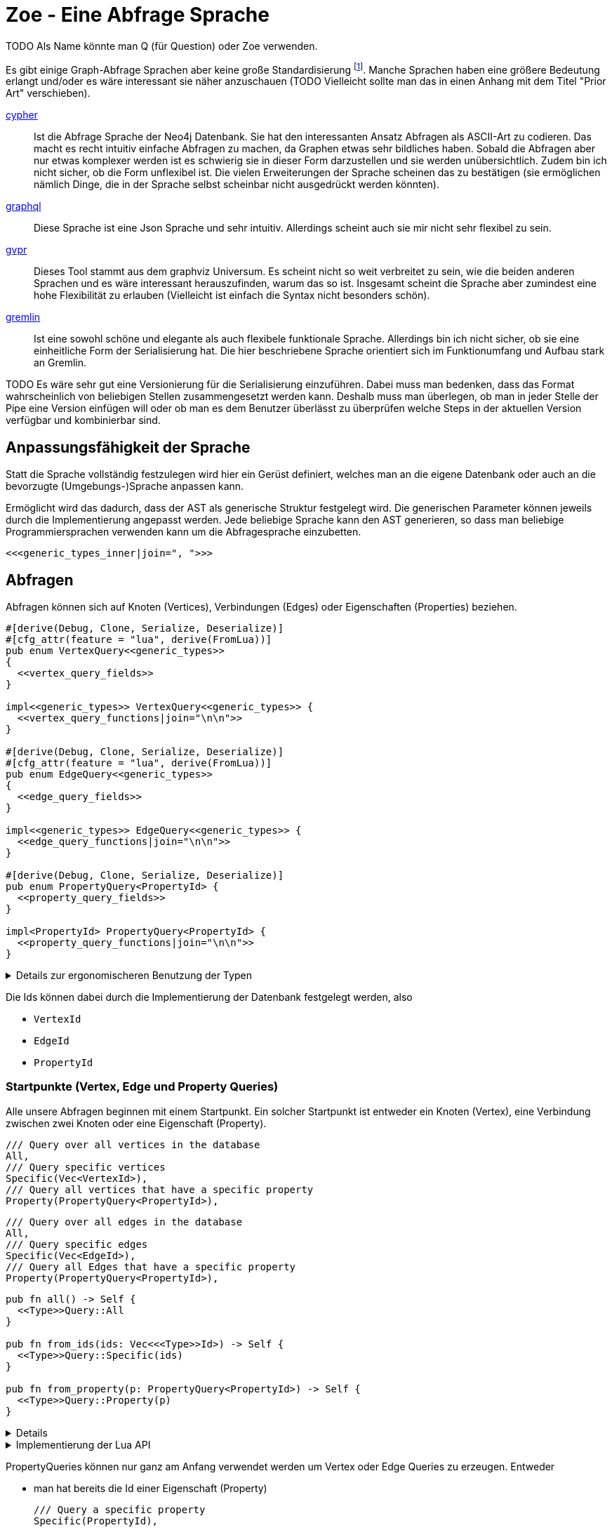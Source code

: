 Zoe - Eine Abfrage Sprache
==========================
TODO Als Name könnte man Q (für Question) oder Zoe verwenden.

Es gibt einige Graph-Abfrage Sprachen aber keine große Standardisierung footnote:[Und dem will ich hier Abhilfe schaffen, durch eine weitere Sprache :)]. Manche Sprachen haben eine größere Bedeutung erlangt und/oder es wäre interessant sie näher anzuschauen (TODO Vielleicht sollte man das in einen Anhang mit dem Titel "Prior Art" verschieben).

https://neo4j.com/developer/cypher/[cypher]:: Ist die Abfrage Sprache
  der Neo4j Datenbank. Sie hat den interessanten Ansatz Abfragen als
  ASCII-Art zu codieren. Das macht es recht intuitiv einfache Abfragen
  zu machen, da Graphen etwas sehr bildliches haben. Sobald die Abfragen
  aber nur etwas komplexer werden ist es schwierig sie in dieser Form
  darzustellen und sie werden unübersichtlich. Zudem bin ich nicht
  sicher, ob die Form unflexibel ist. Die vielen Erweiterungen der
  Sprache scheinen das zu bestätigen (sie ermöglichen nämlich Dinge, die
  in der Sprache selbst scheinbar nicht ausgedrückt werden könnten).
https://graphql.org/[graphql]:: Diese Sprache ist eine Json Sprache und
  sehr intuitiv. Allerdings scheint auch sie mir nicht sehr flexibel zu
  sein.
http://www.graphviz.org/pdf/gvpr.1.pdf[gvpr]:: Dieses Tool stammt aus
  dem graphviz Universum. Es scheint nicht so weit verbreitet zu
  sein, wie die beiden anderen Sprachen und es wäre interessant
  herauszufinden, warum das so ist. Insgesamt scheint die Sprache aber
  zumindest eine hohe Flexibilität zu erlauben (Vielleicht ist einfach
  die Syntax nicht besonders schön).
https://tinkerpop.apache.org/gremlin.html[gremlin]:: Ist eine sowohl
  schöne und elegante als auch flexibele funktionale Sprache. Allerdings
  bin ich nicht sicher, ob sie eine einheitliche Form der Serialisierung
  hat. Die hier beschriebene Sprache orientiert sich im Funktionumfang
  und Aufbau stark an Gremlin.

TODO Es wäre sehr gut eine Versionierung für die Serialisierung einzuführen. Dabei muss man bedenken, dass das Format wahrscheinlich von beliebigen Stellen zusammengesetzt werden kann. Deshalb muss man überlegen, ob man in jeder Stelle der Pipe eine Version einfügen will oder ob man es dem Benutzer überlässt zu überprüfen welche Steps in der aktuellen Version verfügbar und kombinierbar sind.

== Anpassungsfähigkeit der Sprache
Statt die Sprache vollständig festzulegen wird hier ein Gerüst
definiert, welches man an die eigene Datenbank oder auch an die
bevorzugte (Umgebungs-)Sprache anpassen kann.

Ermöglicht wird das dadurch, dass der AST als generische Struktur
festgelegt wird. Die generischen Parameter können jeweils durch die
Implementierung angepasst werden. Jede beliebige Sprache kann den AST
generieren, so dass man beliebige Programmiersprachen verwenden kann um
die Abfragesprache einzubetten.

[[generic_types]]
[source, rust]
----
<<<generic_types_inner|join=", ">>>
----

== Abfragen
Abfragen können sich auf Knoten (Vertices), Verbindungen (Edges) oder
Eigenschaften (Properties) beziehen.

[[structs]]
[source, rust]
----
#[derive(Debug, Clone, Serialize, Deserialize)]
#[cfg_attr(feature = "lua", derive(FromLua))]
pub enum VertexQuery<<generic_types>>
{
  <<vertex_query_fields>>
}

impl<<generic_types>> VertexQuery<<generic_types>> {
  <<vertex_query_functions|join="\n\n">>
}

#[derive(Debug, Clone, Serialize, Deserialize)]
#[cfg_attr(feature = "lua", derive(FromLua))]
pub enum EdgeQuery<<generic_types>>
{
  <<edge_query_fields>>
}

impl<<generic_types>> EdgeQuery<<generic_types>> {
  <<edge_query_functions|join="\n\n">>
}

#[derive(Debug, Clone, Serialize, Deserialize)]
pub enum PropertyQuery<PropertyId> {
  <<property_query_fields>>
}

impl<PropertyId> PropertyQuery<PropertyId> {
  <<property_query_functions|join="\n\n">>
}
----

[%collapsible]
.Details zur ergonomischeren Benutzung der Typen
====

Wir fassen alle diese (lesenden) Abfragen in einen gemeinsamen
Abfragetyp zusammen. Das ist praktischer, wenn wir ihn später in Filtern
verwenden.

[[structs]]
[source, rust]
----
#[derive(Debug, Clone, Serialize, Deserialize)]
pub enum BasicQuery<<generic_types>> {
  V(VertexQuery<<generic_types>>),
  E(EdgeQuery<<generic_types>>),
  P(PropertyQuery<PropertyId>),
}
----

Damit der Nutzer sich später keine Gedanken darüber machen muss die
Abfragen in diesen Datentyp umzuwandeln implementieren wir das `From`
Trait.

[[structs]]
[source, rust]
----
impl<<generic_types>> From<VertexQuery<<generic_types>>> for BasicQuery<<generic_types>> {
  fn from(value: VertexQuery<<generic_types>>) -> Self {
    Self::V(value)
  }
}

impl<<generic_types>> From<EdgeQuery<<generic_types>>> for BasicQuery<<generic_types>> {
  fn from(value: EdgeQuery<<generic_types>>) -> Self {
    Self::E(value)
  }
}

impl<<generic_types>> From<PropertyQuery<PropertyId>> for BasicQuery<<generic_types>> {
  fn from(value: PropertyQuery<PropertyId>) -> Self {
    Self::P(value)
  }
}
----

====

Die Ids können dabei durch die Implementierung der Datenbank festgelegt
werden, also

* [[generic_types_inner]]`VertexId`
* [[generic_types_inner]]`EdgeId`
* [[generic_types_inner]]`PropertyId`

[[start_points]]
=== Startpunkte (Vertex, Edge und Property Queries)
Alle unsere Abfragen beginnen mit einem Startpunkt. Ein solcher
Startpunkt ist entweder ein Knoten (Vertex), eine Verbindung zwischen
zwei Knoten oder eine Eigenschaft (Property).

[[vertex_query_fields]]
[source, rust]
----
/// Query over all vertices in the database
All,
/// Query specific vertices
Specific(Vec<VertexId>),
/// Query all vertices that have a specific property
Property(PropertyQuery<PropertyId>),
----

[[edge_query_fields]]
[source, rust]
----
/// Query over all edges in the database
All,
/// Query specific edges
Specific(Vec<EdgeId>),
/// Query all Edges that have a specific property
Property(PropertyQuery<PropertyId>),
----

[[query_functions_template]]
[source, rust]
----
pub fn all() -> Self {
  <<Type>>Query::All
}

pub fn from_ids(ids: Vec<<<Type>>Id>) -> Self {
  <<Type>>Query::Specific(ids)
}

pub fn from_property(p: PropertyQuery<PropertyId>) -> Self {
  <<Type>>Query::Property(p)
}
----

[%collapsible]
====

[[vertex_query_functions]]
[source, rust]
----
<<query_functions_template|
    join="\n\n",
    Type:="Vertex" >>
----

[[edge_query_functions]]
[source, rust]
----
<<query_functions_template|
    join="\n\n",
    Type:="Edge" >>
----

====

[%collapsible]
.Implementierung der Lua API
====

[[lua_startpoint_functions_template]]
[source, rust]
----
globals.set("<<function_pfx>>_all", lua.create_function(|_, ()| {
  Ok(<<Type>>Query::<<generic_types>>::all())
})?)?;
globals.set("<<function_pfx>>_from_ids", lua.create_function(|_, ids: Vec<<<Type>>Id>| {
  Ok(<<Type>>Query::<<generic_types>>::from_ids(ids))
})?)?;
globals.set("<<function_pfx>>_from_property", lua.create_function(|_, p: LuaPropertyQuery<<generic_types>>| {
  Ok(<<Type>>Query::<<generic_types>>::from_property(p.q))
})?)?;
----

[[init_lua]]
[source, rust]
----
<<lua_startpoint_functions_template|
    Type:="Vertex",
    function_pfx:="vq" >>

<<lua_startpoint_functions_template|
    Type:="Edge",
    function_pfx:="eq" >>
----

TODO Vielleicht ist eine weitere Vorgehensweise mit clousures statt mit
methoden doch besser. Es muss auf jeden Fall getestet werden, ob bei der
Vorgensweise mit Methoden Memory Probleme entstehen können.

[[implement_lua_types]]
[source, rust]
----
#[cfg(feature="lua")]
impl<<generic_types>> UserData for VertexQuery<<generic_types>>
where
  for<'lua> VertexId:   Clone + 'lua + FromLua<'lua>,
  for<'lua> EdgeId:     Clone + 'lua + FromLua<'lua>,
  for<'lua> PropertyId: Clone + 'lua + FromLua<'lua>,
  VFilter:    Clone + 'static,
  EFilter:    Clone + 'static,
{
  fn add_methods<'lua, M: UserDataMethods<'lua, Self>>(methods: &mut M) {
    //methods.add_method("union", |_, this, q2: VertexQuery<<generic_types>>| {
    //  Ok(this.clone().union(q2))
    //});

    <<query_lua_functions>>
  }
}
----

[[implement_lua_types]]
[source, rust]
----
#[cfg(feature="lua")]
impl<<generic_types>> UserData for EdgeQuery<<generic_types>>
where
  for<'lua> VertexId:   Clone + 'lua + FromLua<'lua>,
  for<'lua> EdgeId:     Clone + 'lua + FromLua<'lua>,
  for<'lua> PropertyId: Clone + 'lua + FromLua<'lua>,
  VFilter:    Clone + 'static,
  EFilter:    Clone + 'static,
{
  fn add_methods<'lua, M: UserDataMethods<'lua, Self>>(methods: &mut M) {
    <<query_lua_functions>>
  }
}
----

PropertyQueries bringen für die Implementierung in Lua ein besonderes
Problem mit sich: Sie haben nur einen generischen Parameter. Wenn man
aber Funktionen implementieren möchte um aus den PropertyQueries Vertex-
oder EdgeQuery Datensätze zu machen, so benötigt man die generieren
Parameter dieser Strukturen. Wir umgehen dieses Problem, indem wir eine
Wrapper Struktur für die Lua API anlegen und dieser mit `PhantomData`
die zusätzlichen generischen Parameter übergeben.

[[implement_lua_types]]
[source, rust]
----
#[cfg(feature="lua")]
#[derive(Clone, FromLua)]
pub struct LuaPropertyQuery<<generic_types>> {
  q: PropertyQuery<PropertyId>,
  marker: std::marker::PhantomData<VertexQuery<<generic_types>>>,
}

#[cfg(feature="lua")]
impl<<generic_types>> LuaPropertyQuery<<generic_types>> {
  pub fn from_property_query(q: PropertyQuery<PropertyId>) -> Self {
    LuaPropertyQuery {
      q,
      marker: std::marker::PhantomData,
    }
  }
}

#[cfg(feature="lua")]
impl<<generic_types>> UserData for LuaPropertyQuery<<generic_types>>
where
  for<'lua> VertexId:   Clone + 'lua + FromLua<'lua>,
  for<'lua> EdgeId:     Clone + 'lua + FromLua<'lua>,
  for<'lua> PropertyId: Clone + 'lua + FromLua<'lua>,
  VFilter:    Clone + 'static,
  EFilter:    Clone + 'static,
{
  fn add_methods<'lua, M: UserDataMethods<'lua, Self>>(methods: &mut M) {
    <<prop_query_lua_functions>>
  }
}
----

====

PropertyQueries können nur ganz am Anfang verwendet werden um Vertex
oder Edge Queries zu erzeugen. Entweder

* man hat bereits die Id einer Eigenschaft (Property)
+
[[property_query_fields]]
[source, rust]
----
/// Query a specific property
Specific(PropertyId),
----
+
[[property_query_functions]]
[source, rust]
----
pub fn from_id(id: PropertyId) -> Self {
  PropertyQuery::Specific(id)
}
----

* oder man sucht die Eigenschaften die auf die andere Eigenschaften
  verlinken bzw auf die eine andere Eigenschaft verlinkt.
+
[[property_query_fields]]
[source, rust]
----
/// All properties that use this property
ReferencingProperties(Box<PropertyQuery<PropertyId>>),
/// All properties that are used by this property
ReferencedProperties(Box<PropertyQuery<PropertyId>>),
----
+
[[property_query_functions]]
[source, rust]
----
/// Properties, die diese Property verwenden
pub fn referencing_properties(self) -> Self {
  PropertyQuery::ReferencingProperties(Box::new(self))
}

/// Properties, auf die diese Property verweist
pub fn referenced_properties(self) -> Self {
  PropertyQuery::ReferencedProperties(Box::new(self))
}
----

Da Eigenschaften der wohl häufigste Einstiegspunkt sind definieren
wir weitere Funktionen, die einen einfachen Übergang zu Knoten und
Verbindungen erlauben. So ermöglichen wir das intuitive Method chaining
zu verwenden, ohne dass man als Benutzer den Übergang zwischen den Typen
bemerkt.

[[property_query_functions]]
[source, rust]
----
pub fn referencing_vertices<
  VertexId,
  EdgeId,
  VFilter,
  EFilter,
>(self,
) -> VertexQuery<<generic_types>> {
  VertexQuery::Property(self)
}

pub fn referencing_edges<
  VertexId,
  EdgeId,
  VFilter,
  EFilter,
>(
  self,
) -> EdgeQuery<<generic_types>> {
  EdgeQuery::Property(self)
}
----

[%collapsible]
.Implementierung der Lua API
====

[[init_lua]]
[source, rust]
----
globals.set("pq_from_id", lua.create_function(|_, id: PropertyId| {
  Ok(LuaPropertyQuery::<VertexId, EdgeId, PropertyId, VFilter, EFilter> {
    q: PropertyQuery::from_id(id),
    marker: std::marker::PhantomData,
  })
})?)?;
----

[[prop_query_lua_functions]]
[source, rust]
----
methods.add_function("referencing_properties", |_, q: Self| {
  let q = q.q;
  Ok(LuaPropertyQuery::<VertexId, EdgeId, PropertyId, VFilter, EFilter>::from_property_query(q.referencing_properties()))
});
methods.add_function("referenced_properties", |_, q: Self| {
  let q = q.q;
  Ok(LuaPropertyQuery::<VertexId, EdgeId, PropertyId, VFilter, EFilter>::from_property_query(q.referenced_properties()))
});
methods.add_function("referencing_vertices", |_, q: Self| {
  Ok(q.q.referencing_vertices::<VertexId, EdgeId, VFilter, EFilter>())
});
methods.add_function("referencing_edges", |_, q: Self| {
  Ok(q.q.referencing_edges::<VertexId, EdgeId, VFilter, EFilter>())
});
----

====

=== Die Suche ausweiten
Sobald wir eine Vertex oder Edge Query als Beginn haben können wir uns
von dort aus Vorwärts hangeln.

Die Schritte lassen sich hierbei in Kategorien einteilen:

Traversals:: Hiermit "hangeln" wir uns zu benachbarten Knoten oder
Verbindungen vor. Sie sind nützlich um strukturelle Muster zu finden.

Filter:: Dadurch können wir feststellen, ob der Knoten/die Verbindung
welche wir gerade untersuchen unseren vorgegebenen Kriterien entspricht.

Seiteneffekte:: Hier können wir Informationen aus den bereits
untersuchten Daten heraussuchen und diese zur späteren Verwendung
speichern.

TODO Aggregate

Die Kategorien gehen wir nun durch, wobei wir sowohl die Strukturen
definieren, die nötig sind um den jeweiligen Ausdruck zu speichern und
zu versenden als auch Funktionen, die ermöglichen bestehende Abfragen
mit dem jeweiligen Schritt zu erweitern.

[[traversals]]
=== Sprünge zu den nächsten Knoten (Traversals)
Wir beginnen mit den `Traversals`. Ausgehend von einem <<start_points,
Startpunkt>> können wir zu den jeweils verbundenen ausgehenden und
eingehenden Knoten bzw Verbindungen vordringen.

[[vertex_query_fields]]
[source, rust]
----
/// Select all vertices on the outgoing side of
/// edges.
Out(EdgeQuery<<generic_types>>),
/// Select all vertices on the incoming side of
/// edges.
In(EdgeQuery<<generic_types>>),
----

[[edge_query_fields]]
[source, rust]
----
/// Select all edges on the outgoing side of
/// vertices.
Out(Box<VertexQuery<<generic_types>>>),
/// Select all edges on the incoming side of
/// vertices.
In(Box<VertexQuery<<generic_types>>>),
----

[[vertex_query_functions]]
[source, rust]
----
pub fn outgoing(self) -> EdgeQuery<<generic_types>> {
  EdgeQuery::Out(Box::new(self))
}

pub fn ingoing(self) -> EdgeQuery<<generic_types>> {
  EdgeQuery::In(Box::new(self))
}
----

[[edge_query_functions]]
[source, rust]
----
pub fn outgoing(self) -> VertexQuery<<generic_types>> {
  VertexQuery::Out(self)
}

pub fn ingoing(self) -> VertexQuery<<generic_types>> {
  VertexQuery::In(self)
}
----

[%collapsible]
.Implementierung der Lua API
====

[[query_lua_functions]]
[source, rust]
----
methods.add_function("outgoing", |_, q: Self| {
  Ok(q.outgoing())
});
methods.add_function("ingoing", |_, q: Self| {
  Ok(q.ingoing())
});
----

====

=== Filter
Neben den <<traversals, Sprüngen von einem Knoten zum nächsten>> wollen
wir auch unsere Ergebnisse filtern. Dadurch können wir die Menge unserer
Ergebnisse nach Kriterien eingrenzen.

Der naheliegenste Filter ist, dass wir gerne prüfen möchten, ob die
Eigenschaften (Properties) eines Knotens oder einer Verbindung unseren
Vorstellungen exakt entsprechen.

Die Einschränkung, dass die Eigenschaften *exakt* gleich sein müssen
macht sie zwar weniger mächtig als die allgemeinen Filterfunktionen
(TODO link) aber wird dennoch häufig benötigt um strukturelle Abfragen
zu machen (z.B. weis man oft genau den Verbindungstyp zwischen zwei
Knoten). Der Vorteil ist, dass diese Abfrage weitere Optimierungen zur
Laufzeit zulässt, da man indirekt weitere <<start_points, Startpunkte>>
bekommt.

[[vertex_query_fields]]
[source, rust]
----
//PropertyFilter(Box<VertexQuery<<generic_types>>>, PropertyQuery<PropertyId>),
----

[[edge_query_fields]]
[source, rust]
----
//PropertyFilter(Box<EdgeQuery<<generic_types>>>, PropertyQuery<PropertyId>),
----

Eine Menge Filter können wir auch mithilfe der Mengenlehre (TODO link)
definieren. Diese erlaubt uns die Ergebnisse von Subabfragen miteinander
zu verbinden. Das bietet den Vorteil, dass man dafür nichts über den
eigentlichen Inhalt der Knoten und Verbindungen wissen muss und sich
oft Abfragen mit einem gleichen Resultat eryeugen lassen, die aber eine
andere Reihenfolge der Mengenoperationen haben. Das wiederum ist eine
große Hilfe um Abfragen zu optimieren.

TODO Jeweils Links auf Wikipedia und Venn Diagramme bei jedem Filtertyp.

Die verfügbaren Operationen sind:

* *union*: Hier werden alle Ergebnisse der Subabfragen vereinigt.
+
image::img/venn_union.svg[width=100]
+
[[vertex_query_fields]]
[source, rust]
----
/// Create a union with all vertices in the query
/// context (side effect).
Union(Box<VertexQuery<<generic_types>>>, Box<VertexQuery<<generic_types>>>),
----
+
[[query_functions_template]]
[source, rust]
----
pub fn union(self, q: <<Type>>Query<<generic_types>>) -> Self {
  <<Type>>Query::Union(Box::new(self), Box::new(q))
}
----

* *intersection*: Hier werden alle Ergebnisse behalten, welche sowohl in
  der einen, als auch in der anderen Subabfrage gefunden wurden
  (Schnittmenge).
+
image::img/venn_intersection.svg[width=100]
+
[[vertex_query_fields]]
[source, rust]
----
/// Create an intersection with all vertices in
/// the query context (side effect).
Intersect(Box<VertexQuery<<generic_types>>>, Box<VertexQuery<<generic_types>>>),
----
+
[[query_functions_template]]
[source, rust]
----
pub fn intersect(self, q: <<Type>>Query<<generic_types>>) -> Self {
  <<Type>>Query::Intersect(Box::new(self), Box::new(q))
}
----

* *substract*: Hier wird die Differenzmenge gebildet, es bleiben also
  nur die Ergebnisse, der ersten Subabfrage über, welche _nicht_ auch
  durch die zweite Subabfrage gefunden wurden.
+
image::img/venn_substract.svg[width=100]
+
[[vertex_query_fields]]
[source, rust]
----
/// Remove all vertices in the current query from
/// the query context (side effect).
Substract(Box<VertexQuery<<generic_types>>>, Box<VertexQuery<<generic_types>>>),
----
+
[[query_functions_template]]
[source, rust]
----
pub fn substract(self, q: <<Type>>Query<<generic_types>>) -> Self {
  <<Type>>Query::Substract(Box::new(self), Box::new(q))
}
----

* *disjunctive_union*: Hier wird die symetrische Differenzmenge
  gebildet. Das bedeutet, es werden alle Ergebnisse behalten, die
  entweder in der einen oder anderen Subabfrage gefunden wurden, aber
  _nicht von beiden_.
+
image::img/venn_disjunctive_union.svg[width=100]
+
[[vertex_query_fields]]
[source, rust]
----
/// Store all vertices in the query context which
/// are either in the current selection or in the
/// query context but not in both (side effect).
DisjunctiveUnion(Box<VertexQuery<<generic_types>>>, Box<VertexQuery<<generic_types>>>),
----

[[edge_query_fields]]
[source, rust]
----
/// Create a union with all edges in the query
/// context (side effect).
Union(Box<EdgeQuery<<generic_types>>>, Box<EdgeQuery<<generic_types>>>),
/// Create an intersection with all edges in
/// the query context (side effect).
Intersect(Box<EdgeQuery<<generic_types>>>, Box<EdgeQuery<<generic_types>>>),
/// Remove all edges in the current query from
/// the query context (side effect).
Substract(Box<EdgeQuery<<generic_types>>>, Box<EdgeQuery<<generic_types>>>),
/// Store all edges in the query context which
/// are either in the current selection or in the
/// query context but not in both (side effect).
DisjunctiveUnion(Box<EdgeQuery<<generic_types>>>, Box<EdgeQuery<<generic_types>>>),
----

[%collapsible]
.Implementierung der Lua API
====

[[query_lua_functions]]
[source, rust]
----
methods.add_function("union", |_, queries: (Self, Self)| {
  let (q1, q2) = queries;
  Ok(q1.union(q2))
});
methods.add_function("intersect", |_, queries: (Self, Self)| {
  let (q1, q2) = queries;
  Ok(q1.intersect(q2))
});
methods.add_function("substract", |_, queries: (Self, Self)| {
  let (q1, q2) = queries;
  Ok(q1.substract(q2))
});
----

TODO Funktion für DisjunctiveUnion in Lua API aufnehmen.
TODO Im Metatable mit Funktionen für + - etc verbinden. Dadurch wird eine sehr natürliche und lesbare verwendung in Lua möglich.

====

==== Filter mit beliebigen Kriterien
Die vorigen Filter sind sehr nützlich, da sie sich gut optimieren
lassen. Aber irgenwann kommt man nicht darum herum beliebige Kriterien
an seine Filter anzulegen um bei den Möglichkeiten nicht eingeschränkt
zu sein. Hier wird es möglich beliebige Kriterien an einen Knoten, eine
Verbindung oder eine Property anzulegen.

Dabei gilt aber die Grundregel: Wenn man einen oder eine Kombination der
anderen Filter verwenden kann um das gleiche zu erreichen sollte man das
tun, da sie besser optimiert werden können.

Diese Filter können sehr individuell festgelegt werden. Die einzelnen
Datenbankimplementierungen können dabei selbst festlegen welche
Implementierung sie für beliebige Filter zulassen wollen (oder auch
selbst eine Implementierung liefern). Dazu gibt es Filter für

* Knoten [[generic_types_inner]]`VFilter`
* Verbindungen [[generic_types_inner]]`EFilter`

[[vertex_query_fields]]
[source, rust]
----
/// Filter some vertices by function
Filter(Box<VertexQuery<<generic_types>>>, VFilter),
----

[[edge_query_fields]]
[source, rust]
----
/// Filter some edges by function
Filter(Box<EdgeQuery<<generic_types>>>, EFilter),
----

[[vertex_query_functions]]
[source, rust]
----
pub fn filter(self, filter: VFilter) -> Self {
  VertexQuery::Filter(Box::new(self), filter)
}
----

Diese Filter bekommen ein Programm übergeben welches jeweils auf den
Kontext der Abfrage zugreifen kann. Anhand dessen kann es entscheiden,
ob der entsprechende Kontext den Kriterien entspricht.

Der Kontext für Knoten bzw Verbindungen besteht dabei aus der Id des
aktuell erreichten Elementes (also des aktuellen Knotens oder der
aktuellen Verbindung), dem Pfad dorthin und Variablen, die durch
Seiteneffekte (TODO link) gesetzt wurden.

[[structs]]
[source, rust]
----
#[derive(Debug, Clone, Serialize, Deserialize)]
pub struct VertexQueryContext<<ctx_generics>> {
  /// The current vertex
  pub id: VertexId,
  /// The path that led till here
  pub path: Vec<(VertexId, EdgeId)>,
  /// If the path started by an edge it
  /// set here
  pub start: Option<EdgeId>,
  /// Variables that were set in side effects
  pub variables: HashMap<String, serde_json::Value>,
  /// Vertexes stored with the store action
  pub v_store: HashSet<VertexId>,
  /// Edges stored with the store action
  pub e_store: HashSet<EdgeId>,
}

impl<<ctx_generics>> VertexQueryContext<VertexId, EdgeId> {
  <<vertex_ctx_functions|join="\n\n">>
}

#[derive(Debug, Clone, Serialize, Deserialize)]
pub struct EdgeQueryContext<<ctx_generics>> {
  /// The current vertex
  pub id: EdgeId,
  /// The path that led till here
  pub path: Vec<(VertexId, EdgeId)>,
  /// If the path started by an edge it
  /// set here
  pub start: Option<EdgeId>,
  /// Variables that were set in side effects
  pub variables: HashMap<String, serde_json::Value>,
  /// Vertexes stored with the store action
  pub v_store: HashSet<VertexId>,
  /// Edges stored with the store action
  pub e_store: HashSet<EdgeId>,
}

impl<<ctx_generics>> EdgeQueryContext<VertexId, EdgeId> {
  <<edge_ctx_functions|join="\n\n">>
}
----

Dafür benötigen wir einige Traits und Strukturen

[[imports]]
[source, rust]
----
use core::hash::Hash;
use std::collections::{HashMap, HashSet};
----

Alle Ids müssen hashable und vergleichbar sein, um in einer HashMap
verwendet werden zu können.

[[ctx_generics]]
[source, rust]
----
<VertexId: Hash + Eq, EdgeId: Hash + Eq + Clone>
----

Eine mögliche Implementierung eines universalen Filters ist eine
shell Funktion. Gibt diese 0 zurück so wird das entsprechende Element
verwendet, ansonsten wird es herausgefiltert.

[[structs]]
[source, rust]
----
#[derive(Debug, Clone, Serialize, Deserialize)]
pub struct ShellFilter {
  pub interpreter: String,
  pub script: String,
}
----

Dem jeweiligen Interpreter müsste die id des Knotens als Variable
übergeben werden und am besten auch der Inhalt der Property (Eventuell
auch der Schlüssel der Property, so dass der Filter sie bei Bedarf
selbst auslesen kann.

Diese Funktion hat Vor- und Nachteile:

Vorteile::
** Es gibt unzählige nützliche Shell Programme die wir nutzen können
   ohne sie implementieren zu müssen (z.B. `grep`, `jq`, etc).
Nachteile::
** Die Funktion ist schwer zu kontrollieren. Man könnte beliebige
   Programme auf dem Host ausführen.
** Nicht alle Programme sind auf dem Host vorhanden oder es muss eine
   bestimmte Version verwendet werden.

Ein alternativer Universeller Filter könnte eine WASM Funktion
aufrufen. Das würde es ermöglichen die Grenzen der Sandbox sehr einfach
festzulegen und dennoch Funktionen in den unterschiedlichsten Sprachen
bereitzustellen. Da der Code auch sehr kompakt ist, kann er leicht
mit über das Internet verschickt werden (wenn man z.B. Abfragen auf
verteilten Systemen ausführen will) und die Performance ist sehr gut.

Für weitere Infos zur Implementierung siehe
https://medium.com/wasmer/executing-webassembly-in-your-rust-application-d5cd32e8ce46
https://wasmer.io/ und https://docs.wasmer.io/

TODO Um die Funktionen sinnvoll nutzen zu können wäre es gut als zusätzlichen Parameter ein trait auf den Datastore zu übergeben. So könnten z.B. Properties abgefragt werden, welche für den Filter etc relevant sind.

=== Seiteneffekte
Seiteneffekte sind etwas, was man beim programmieren oft gerne
vermeiden möchte. Sie ermöglichen das erzeugen eines Zustandes,
so dass das Ergebnis der Abfrage nicht nur von den Eingangsdaten
und den nachfolgenden Schritten, sondern auch vom internen Zustand
und (eventuell) sogar von einem externen Zustand, der durch die
Seiteneffekte erzeugt und/oder abgefragt wird abhängig ist. Das kann
sehr nützlich sein, ist aber mitunter auch schwer kontrollierbar. Aus
diesem Grund ist es wichtig bei Seiteneffekten umsichtig zu sein.

Mit `Store` haben wir die Möglichkeiten das aktuelle Ergebnis in einen
Zwischenspeicher zu packen. Das kann sehr hilfreich sein, wenn man die
aktuell vorhandenen Daten abfragen möchte aber dieses Ergebnis noch
durch weitere, abgeleitete Abfragen erweitern will.

[[vertex_query_fields]]
[source, rust]
----
/// Store the current selected vertices in the
/// query context (side effect).
///
/// If there is allready a selection of vertices
/// the old selection will be lost.
Store(Box<VertexQuery<<generic_types>>>),
----

[[edge_query_fields]]
[source, rust]
----
/// Store the current selected edges in the
/// query context (side effect).
///
/// If there is allready a selection of edges
/// the old selection will be lost.
Store(Box<EdgeQuery<<generic_types>>>),
----

[[query_functions_template]]
[source, rust]
----
pub fn store(self) -> Self {
  <<Type>>Query::Store(Box::new(self))
}
----

Manchmal braucht man die rohe Gewalt beliebiger Seiteneffekte. Hier
kann man machen, was immer man will mit dem Kontext (TODO link). But
remember: With great power comes great responsability.

[[vertex_query_fields]]
[source, rust]
----
//  /// Execute some arbitrary function to modify
//  /// the query context (side effect).
//  SideEffect(Box<VertexQuery<<generic_types>>>, Fn(VertexId, QueryContext<VertexId, EdgeId>) -> QueryContext<VertexId, EdgeId>),
----

[[edge_query_fields]]
[source, rust]
----
//  /// Execute some arbitrary function to modify
//  /// the query context (side effect).
//  SideEffect(Box<EdgeQuery<<generic_types>>>, Fn(EdgeId, QueryContext<VertexId, EdgeId>) -> QueryContext<VertexId, EdgeId>),
----

=== Rekursion
TODO Soweit ich das beurteilen kann, könnte diese Abfrage Sprache alles außer Rekursion. Benötigen wir Recursion? Oder reicht uns das was ohne möglich ist?

== Update Queries (den Graph schreibend verändern)
Bisher waren alle Abfragen die wir gemacht haben reine lesende Abfragen
(Bei Filtern und Seiteneffekten kann man nicht ganz sicher sein, da wir
keinen Einfluss darauf haben, ob der Code darin die Datenbank verändert
(das wäre Aufgabe der Sandbox, die das umsetzt aber nicht unserer
Sprachdefinition).

TODO Spracherweiterung, die eine Query übernimmt und einen schreibenden Befehl ausführt. Graphstores könnten dann entscheiden, ob sie diesen Teil der Sprache mit implementieren oder nur den lesenden Teil.

== Lua Umgebung
Die Rust Definition der Typen reicht vollständig aus, um die Sprache
sehr effektiv zu speichern, serialisieren und über das Netzwerk zu
verschicken.

Manchmal möchte man allerdings keine auf Geschwindigkeit optimierte
kompilierte Sprache verwenden um Abfragen zu erzeugen, sondern eine
Scriptsprache. Das hat den Vorteil, dass man komfortabeler mit der Repl
dynamisch die Abfragen erstellen kann. Theoretisch ist es mit jeder
Sprache möglich die Json-Serialisierung der Abfragetypen zu erstellen,
doch um es den Benutzern besonders einfach zu machen, stellen wir eine
Implementierung für die Programmiersprache https://www.lua.org/[lua]
direkt bereit.

Wir tun dies, indem wir eine Initialisierungsfunktion für die Lua
Umgebung implementieren. Diese kann dann später benutzt werden, um in
der Lua-VM alle Funktionen und Typen der Zoe Abfragesprache bereit zu
stellen.

[[structs]]
[source, rust]
----
#[cfg(feature="lua")]
pub fn init_lua<<generic_types>>(lua: &Lua) -> mlua::Result<()>
where
  for<'lua> VertexId:   Clone + 'lua + FromLua<'lua>,
  for<'lua> EdgeId:     Clone + 'lua + FromLua<'lua>,
  for<'lua> PropertyId: Clone + 'lua + FromLua<'lua>,
  VFilter:    Clone + 'static,
  EFilter:    Clone + 'static,
{
  let globals = lua.globals();
  <<init_lua>>

  Ok(())
}

<<implement_lua_types|join="\n\n">>
----

Wir importieren außerdem die benötigten Typen.

[[imports]]
[source, rust]
----
#[cfg(feature="lua")]
use mlua::{Lua, FromLua, UserData, UserDataMethods};
----

== Boilerplate-Code

[source, rust, save]
.src/ql.rs
----
<<imports>>
use serde::{Serialize, Deserialize};

<<structs|join="\n\n">>
----

Für Module, die die Verwendung dieser Sprache implementieren (z.B.
Graphstores) ist es sehr nützlich einen Datentyp zu haben, welcher die
Abfrageergebnisse zusammenfasst.

[[structs]]
[source, rust]
----
#[derive(Debug, Serialize, Deserialize, Default)]
pub struct QueryResult<VertexId, EdgeId, PropertyId>
where
  VertexId: Hash + Eq,
  EdgeId: Hash + Eq + Clone,
  PropertyId: Hash + Eq,
{
  /// All vertices matched by the query
  pub vertices: HashSet<(VertexId, Option<PropertyId>)>,
  /// All edges matched by the query
  pub edges: HashSet<(EdgeId, Option<PropertyId>)>,
  /// All Paths matched by the query
  pub paths: Vec<(Option<EdgeId>, Vec<(VertexId, EdgeId)>, Option<VertexId>)>,
  pub variables: HashMap<String, serde_json::Value>,
}

impl<VertexId, EdgeId, PropertyId> QueryResult<VertexId, EdgeId, PropertyId>
where
  VertexId: Hash + Eq,
  EdgeId: Hash + Eq + Clone,
  PropertyId: Hash + Eq,
{
  pub fn new() -> Self {
    QueryResult {
      vertices: HashSet::default(),
      edges: HashSet::default(),
      paths: Vec::new(),
      variables: HashMap::default(),
    }
  }
}
----

[%collapsible]
.Implementierung der Lua API
====

[[structs]]
[source, rust]
----
#[cfg(feature="lua")]
impl<VertexId, EdgeId, PropertyId> UserData for QueryResult<VertexId, EdgeId, PropertyId>
where
  for<'lua> VertexId:   Hash + Eq + Clone + 'lua + FromLua<'lua>,
  for<'lua> EdgeId:     Hash + Eq + Clone + 'lua + FromLua<'lua>,
  for<'lua> PropertyId: Hash + Eq + Clone + 'lua + FromLua<'lua>,
{}
----

====

=== Nützliche Funktionen

==== Konstruktoren
Für viele unserer Strukturen ist es praktisch `new` Funktionen zu haben
um sie leichter erzeugen zu können.

[[vertex_ctx_functions]]
[source, rust]
----
pub fn new(id: VertexId) -> Self {
  VertexQueryContext {
    id,
    path: Vec::new(),
    start: None,
    variables: HashMap::default(),
    v_store: HashSet::default(),
    e_store: HashSet::default(),
  }
}
----

[[edge_ctx_functions]]
[source, rust]
----
pub fn new(id: EdgeId) -> Self {
  EdgeQueryContext {
    id: id.clone(),
    path: Vec::new(),
    start: Some(id),
    variables: HashMap::default(),
    v_store: HashSet::default(),
    e_store: HashSet::default(),
  }
}
----

==== Umwandeln von Kontexten
Wir haben Abfragen, die auf Knoten arbeiten und Abfragen, die auf
Verbindungen arbeiten. Beide sind sehr ähnlich und liegen (wie die
Daten) nebeneinander. Oftmals ist es nötig einen EdgeQueryContext
in einen VertexQueryContext umzuwandeln und umgekehrt wenn man
die Traversal-Funktionen verwendet. Aus diesem Grund stellen wir
Umwandlungsfunktionen zur Verfügung.

[[vertex_ctx_functions]]
[source, rust]
----
pub fn into_edge_ctx(self, id: EdgeId) -> EdgeQueryContext<VertexId, EdgeId> {
  let VertexQueryContext {
    id: vid,
    mut path,
    start,
    variables,
    v_store,
    e_store,
  } = self;

  path.push((vid, id.clone()));

  EdgeQueryContext {
    id,
    path,
    start,
    variables,
    v_store,
    e_store,
  }
}
----

[[edge_ctx_functions]]
[source, rust]
----
pub fn into_vertex_ctx(self, id: VertexId) -> VertexQueryContext<VertexId, EdgeId> {
  let EdgeQueryContext {
    id: _,
    path,
    start,
    variables,
    v_store,
    e_store,
  } = self;

  VertexQueryContext {
    id,
    path,
    start,
    variables,
    v_store,
    e_store,
  }
}
----

Am Ende einer Abfrage möchten wir den jeweiligen Kontext in unsere
Ergebnis-Struktur umwandeln.

[[imports]]
[source, rust]
----
use std::convert::From;
----

[[structs]]
[source, rust]
----
impl<VertexId, EdgeId, PropertyId> From<HashMap<VertexId, VertexQueryContext<VertexId, EdgeId>>> for QueryResult<VertexId, EdgeId, PropertyId>
where
  VertexId: Hash + Eq,
  EdgeId: Hash + Eq + Clone,
  PropertyId: Hash + Eq,
{
  fn from(mut item: HashMap<VertexId, VertexQueryContext<VertexId, EdgeId>>) -> Self {
    let QueryResult {
      mut vertices,
      mut edges,
      mut paths,
      mut variables,
    } = QueryResult::new();

    for (id,ctx) in item.drain() {
      vertices.insert((id, None));

      let VertexQueryContext {
        id,
        path,
        start,
        variables: ctx_vars,
        v_store,
        e_store,
      } = ctx;

      vertices.extend(v_store.into_iter().map(|v| {(v, None)}));
      edges.extend(e_store.into_iter().map(|e| {(e, None)}));
      paths.push((start, path, Some(id)));
      variables.extend(ctx_vars.into_iter());
    }

    QueryResult {
      vertices,
      edges,
      paths,
      variables,
    }
  }
}

impl<VertexId, EdgeId, PropertyId> From<HashMap<EdgeId, EdgeQueryContext<VertexId, EdgeId>>> for QueryResult<VertexId, EdgeId, PropertyId>
where
  VertexId: Hash + Eq,
  EdgeId: Hash + Eq + Clone,
  PropertyId: Hash + Eq,
{
  fn from(mut item: HashMap<EdgeId, EdgeQueryContext<VertexId, EdgeId>>) -> Self {
    let QueryResult {
      mut vertices,
      mut edges,
      mut paths,
      mut variables,
    } = QueryResult::new();

    for (id,ctx) in item.drain() {
      edges.insert((id, None));

      let EdgeQueryContext {
        id: _,
        path,
        start,
        variables: ctx_vars,
        v_store,
        e_store,
      } = ctx;

      vertices.extend(v_store.into_iter().map(|v| {(v, None)}));
      edges.extend(e_store.into_iter().map(|v| {(v, None)}));
      paths.push((start, path, None));
      variables.extend(ctx_vars.into_iter());
    }

    QueryResult {
      vertices,
      edges,
      paths,
      variables,
    }
  }
}
----


